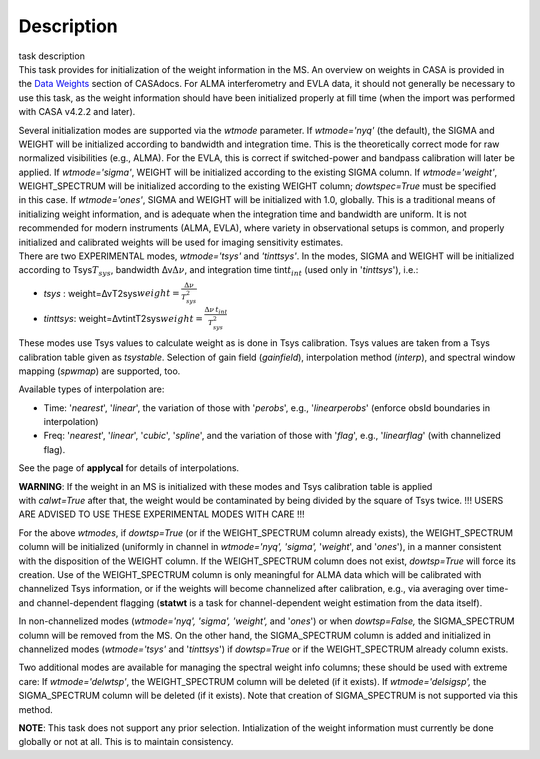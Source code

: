 .. container::
   :name: viewlet-above-content-title

Description
===========

.. container::
   :name: viewlet-below-content-title

.. container:: documentDescription description

   task description

.. container:: section
   :name: viewlet-above-content-body

.. container:: section
   :name: content-core

   .. container::
      :name: parent-fieldname-text

      This task provides for initialization of the weight information in
      the MS. An overview on weights in CASA is provided in the `Data
      Weights <https://casa.nrao.edu/casadocs-devel/stable/calibration-and-visibility-data/data-weights>`__
      section of CASAdocs. For ALMA interferometry and EVLA data, it
      should not generally be necessary to use this task, as the weight
      information should have been initialized properly at fill time
      (when the import was performed with CASA v4.2.2 and later).

      | Several initialization modes are supported via the *wtmode*
        parameter. If *wtmode='nyq'* (the default), the SIGMA and WEIGHT
        will be initialized according to bandwidth and integration time.
        This is the theoretically correct mode for raw normalized
        visibilities (e.g., ALMA). For the EVLA, this is correct if
        switched-power and bandpass calibration will later be applied.
        If *wtmode='sigma'*, WEIGHT will be initialized according to
        the existing SIGMA column. If *wtmode='weight'*, WEIGHT_SPECTRUM
        will be initialized according to the existing WEIGHT column;
        *dowtspec=True* must be specified in this case. If
        *wtmode='ones'*, SIGMA and WEIGHT will be initialized with
        1.0, globally. This is a traditional means of initializing
        weight information, and is adequate when the integration time
        and bandwidth are uniform. It is not recommended for
        modern instruments (ALMA, EVLA), where variety in observational
        setups is common, and properly initialized and calibrated
        weights will be used for imaging sensitivity estimates.
      | There are two EXPERIMENTAL modes, *wtmode='tsys'* and
        *'tinttsys'*. In the modes, SIGMA and WEIGHT will be initialized
        according to Tsys\ :math:`T_{sys}`, bandwidth
        Δν\ :math:`\Delta\nu`, and integration time
        tint\ :math:`t_{int}` (used only in '*tinttsys*'), i.e.:

      -  *tsys* :
         weight=ΔνT2sys\ :math:`weight=\frac{\Delta\nu}{T_{sys}^2}`
      -  *tinttsys*:
         weight=ΔνtintT2sys\ :math:`weight=\frac{\Delta\nu \, t_{int}}{T_{sys}^2}`

      These modes use Tsys values to calculate weight as is done in Tsys
      calibration. Tsys values are taken from a Tsys calibration table
      given as *tsystable*. Selection of gain field
      (*gainfield*), interpolation method (*interp*), and spectral
      window mapping (*spwmap*) are supported, too.

      Available types of interpolation are:

      -  Time: '*nearest*', '*linear*', the variation of those with
         '*perobs*', e.g., '*linearperobs*' (enforce obsId boundaries in
         interpolation)
      -  Freq: '*nearest*', '*linear*', '*cubic*', '*spline*', and the
         variation of those with '*flag*', e.g., '*linearflag*'
         (with channelized flag).

      See the page of **applycal** for details of interpolations.

      .. container:: alert-box

         **WARNING**: If the weight in an MS is initialized with these
         modes and Tsys calibration table is applied
         with *calwt=True* after that, the weight would be contaminated
         by being divided by the square of Tsys twice. !!! USERS ARE
         ADVISED TO USE THESE EXPERIMENTAL MODES WITH CARE !!!

      For the above *wtmodes*, if *dowtsp=True* (or if the
      WEIGHT_SPECTRUM column already exists), the WEIGHT_SPECTRUM column
      will be initialized (uniformly in channel in *wtmode='nyq',
      'sigma',* '*weight*', and '*ones*'), in a manner consistent with
      the disposition of the WEIGHT column. If the
      WEIGHT_SPECTRUM column does not exist, *dowtsp=True* will force
      its creation. Use of the WEIGHT_SPECTRUM column is only
      meaningful for ALMA data which will be calibrated with
      channelized Tsys information, or if the weights will become
      channelized after calibration, e.g., via averaging over time-
      and channel-dependent flagging (**statwt** is a task for
      channel-dependent weight estimation from the data itself). 

      In non-channelized modes (*wtmode='nyq', 'sigma', 'weight',*
      and '*ones*') or when *dowtsp=False,* the SIGMA_SPECTRUM column
      will be removed from the MS. On the other hand, the SIGMA_SPECTRUM
      column is added and initialized in channelized modes
      (*wtmode='tsys'* and '*tinttsys*') if *dowtsp=True* or if the
      WEIGHT_SPECTRUM already column exists.

      Two additional modes are available for managing the
      spectral weight info columns; these should be used with extreme
      care: If *wtmode='delwtsp'*, the WEIGHT_SPECTRUM column will be
      deleted (if it exists). If *wtmode='delsigsp',* the SIGMA_SPECTRUM
      column will be deleted (if it exists). Note that creation
      of SIGMA_SPECTRUM is not supported via this method.

      .. container:: info-box

         **NOTE**: This task does not support any prior
         selection. Intialization of the weight information must
         currently be done globally or not at all. This is to maintain
         consistency.

       

.. container:: section
   :name: viewlet-below-content-body
